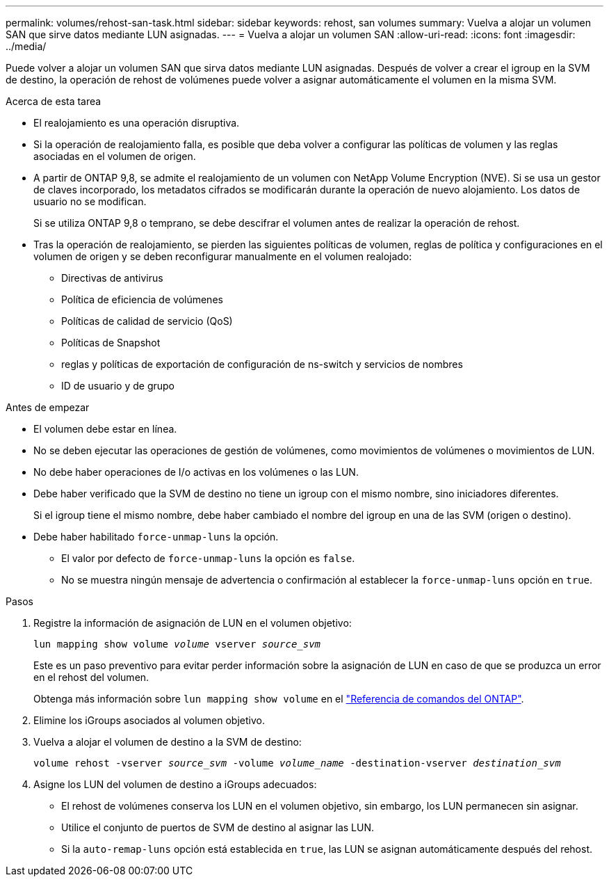 ---
permalink: volumes/rehost-san-task.html 
sidebar: sidebar 
keywords: rehost, san volumes 
summary: Vuelva a alojar un volumen SAN que sirve datos mediante LUN asignadas. 
---
= Vuelva a alojar un volumen SAN
:allow-uri-read: 
:icons: font
:imagesdir: ../media/


[role="lead"]
Puede volver a alojar un volumen SAN que sirva datos mediante LUN asignadas. Después de volver a crear el igroup en la SVM de destino, la operación de rehost de volúmenes puede volver a asignar automáticamente el volumen en la misma SVM.

.Acerca de esta tarea
* El realojamiento es una operación disruptiva.
* Si la operación de realojamiento falla, es posible que deba volver a configurar las políticas de volumen y las reglas asociadas en el volumen de origen.
* A partir de ONTAP 9,8, se admite el realojamiento de un volumen con NetApp Volume Encryption (NVE). Si se usa un gestor de claves incorporado, los metadatos cifrados se modificarán durante la operación de nuevo alojamiento. Los datos de usuario no se modifican.
+
Si se utiliza ONTAP 9,8 o temprano, se debe descifrar el volumen antes de realizar la operación de rehost.



* Tras la operación de realojamiento, se pierden las siguientes políticas de volumen, reglas de política y configuraciones en el volumen de origen y se deben reconfigurar manualmente en el volumen realojado:
+
** Directivas de antivirus
** Política de eficiencia de volúmenes
** Políticas de calidad de servicio (QoS)
** Políticas de Snapshot
** reglas y políticas de exportación de configuración de ns-switch y servicios de nombres
** ID de usuario y de grupo




.Antes de empezar
* El volumen debe estar en línea.
* No se deben ejecutar las operaciones de gestión de volúmenes, como movimientos de volúmenes o movimientos de LUN.
* No debe haber operaciones de I/o activas en los volúmenes o las LUN.
* Debe haber verificado que la SVM de destino no tiene un igroup con el mismo nombre, sino iniciadores diferentes.
+
Si el igroup tiene el mismo nombre, debe haber cambiado el nombre del igroup en una de las SVM (origen o destino).

* Debe haber habilitado `force-unmap-luns` la opción.
+
** El valor por defecto de `force-unmap-luns` la opción es `false`.
** No se muestra ningún mensaje de advertencia o confirmación al establecer la `force-unmap-luns` opción en `true`.




.Pasos
. Registre la información de asignación de LUN en el volumen objetivo:
+
`lun mapping show volume _volume_ vserver _source_svm_`

+
Este es un paso preventivo para evitar perder información sobre la asignación de LUN en caso de que se produzca un error en el rehost del volumen.

+
Obtenga más información sobre `lun mapping show volume` en el link:https://docs.netapp.com/us-en/ontap-cli/lun-mapping-show.html["Referencia de comandos del ONTAP"^].

. Elimine los iGroups asociados al volumen objetivo.
. Vuelva a alojar el volumen de destino a la SVM de destino:
+
`volume rehost -vserver _source_svm_ -volume _volume_name_ -destination-vserver _destination_svm_`

. Asigne los LUN del volumen de destino a iGroups adecuados:
+
** El rehost de volúmenes conserva los LUN en el volumen objetivo, sin embargo, los LUN permanecen sin asignar.
** Utilice el conjunto de puertos de SVM de destino al asignar las LUN.
** Si la `auto-remap-luns` opción está establecida en `true`, las LUN se asignan automáticamente después del rehost.



